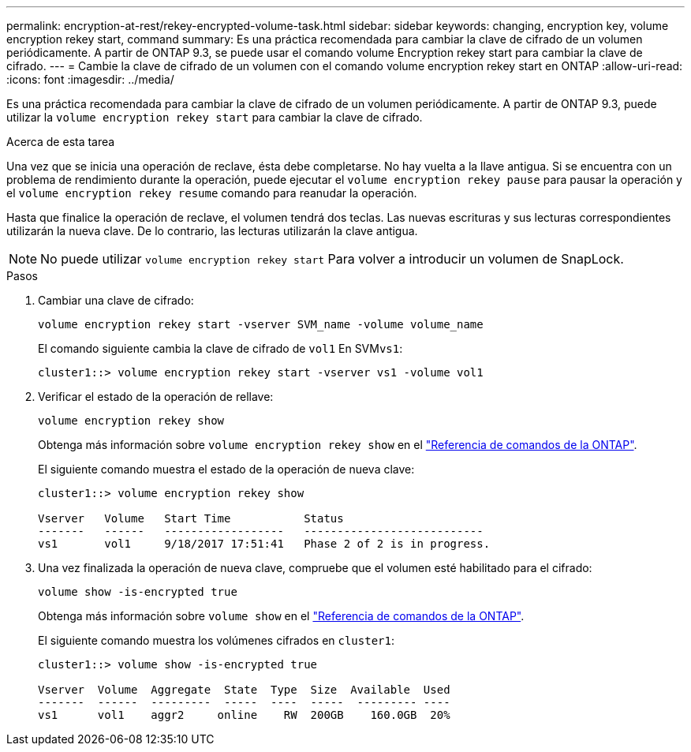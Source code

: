 ---
permalink: encryption-at-rest/rekey-encrypted-volume-task.html 
sidebar: sidebar 
keywords: changing, encryption key, volume encryption rekey start, command 
summary: Es una práctica recomendada para cambiar la clave de cifrado de un volumen periódicamente. A partir de ONTAP 9.3, se puede usar el comando volume Encryption rekey start para cambiar la clave de cifrado. 
---
= Cambie la clave de cifrado de un volumen con el comando volume encryption rekey start en ONTAP
:allow-uri-read: 
:icons: font
:imagesdir: ../media/


[role="lead"]
Es una práctica recomendada para cambiar la clave de cifrado de un volumen periódicamente. A partir de ONTAP 9.3, puede utilizar la `volume encryption rekey start` para cambiar la clave de cifrado.

.Acerca de esta tarea
Una vez que se inicia una operación de reclave, ésta debe completarse. No hay vuelta a la llave antigua. Si se encuentra con un problema de rendimiento durante la operación, puede ejecutar el `volume encryption rekey pause` para pausar la operación y el `volume encryption rekey resume` comando para reanudar la operación.

Hasta que finalice la operación de reclave, el volumen tendrá dos teclas. Las nuevas escrituras y sus lecturas correspondientes utilizarán la nueva clave. De lo contrario, las lecturas utilizarán la clave antigua.

[NOTE]
====
No puede utilizar `volume encryption rekey start` Para volver a introducir un volumen de SnapLock.

====
.Pasos
. Cambiar una clave de cifrado:
+
`volume encryption rekey start -vserver SVM_name -volume volume_name`

+
El comando siguiente cambia la clave de cifrado de `vol1` En SVM``vs1``:

+
[listing]
----
cluster1::> volume encryption rekey start -vserver vs1 -volume vol1
----
. Verificar el estado de la operación de rellave:
+
`volume encryption rekey show`

+
Obtenga más información sobre `volume encryption rekey show` en el link:https://docs.netapp.com/us-en/ontap-cli/volume-encryption-rekey-show.html["Referencia de comandos de la ONTAP"^].

+
El siguiente comando muestra el estado de la operación de nueva clave:

+
[listing]
----
cluster1::> volume encryption rekey show

Vserver   Volume   Start Time           Status
-------   ------   ------------------   ---------------------------
vs1       vol1     9/18/2017 17:51:41   Phase 2 of 2 is in progress.
----
. Una vez finalizada la operación de nueva clave, compruebe que el volumen esté habilitado para el cifrado:
+
`volume show -is-encrypted true`

+
Obtenga más información sobre `volume show` en el link:https://docs.netapp.com/us-en/ontap-cli/volume-show.html["Referencia de comandos de la ONTAP"^].

+
El siguiente comando muestra los volúmenes cifrados en `cluster1`:

+
[listing]
----
cluster1::> volume show -is-encrypted true

Vserver  Volume  Aggregate  State  Type  Size  Available  Used
-------  ------  ---------  -----  ----  -----  --------- ----
vs1      vol1    aggr2     online    RW  200GB    160.0GB  20%
----

